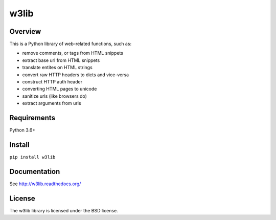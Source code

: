 =====
w3lib
=====

.. image:: https://github.com/scrapy/w3lib/actions/workflows/tests.yml/badge.svg
   :target: https://github.com/scrapy/w3lib/actions

.. image:: https://img.shields.io/codecov/c/github/scrapy/w3lib/master.svg
   :target: http://codecov.io/github/scrapy/w3lib?branch=master
   :alt: Coverage report


Overview
========

This is a Python library of web-related functions, such as:

* remove comments, or tags from HTML snippets
* extract base url from HTML snippets
* translate entites on HTML strings
* convert raw HTTP headers to dicts and vice-versa
* construct HTTP auth header
* converting HTML pages to unicode
* sanitize urls (like browsers do)
* extract arguments from urls

Requirements
============

Python 3.6+

Install
=======

``pip install w3lib``

Documentation
=============

See http://w3lib.readthedocs.org/

License
=======

The w3lib library is licensed under the BSD license.
